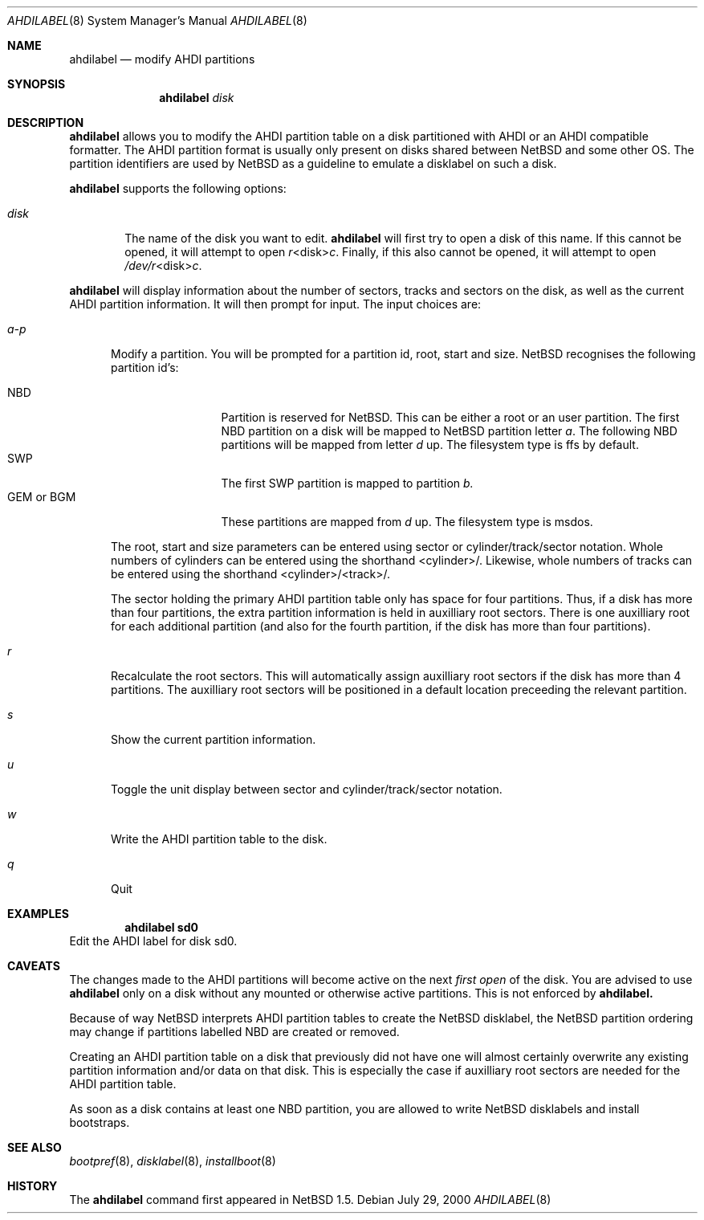 .\"	$NetBSD: ahdilabel.8,v 1.1 2001/03/04 20:57:50 jdc Exp $
.\"
.\"
.\" Copyright (c) 1999 The NetBSD Foundation, Inc.
.\" All rights reserved.
.\"
.\" This code is derived from software contributed to The NetBSD Foundation
.\" by Julian Coleman and Leo Weppelman.
.\"
.\" Redistribution and use in source and binary forms, with or without
.\" modification, are permitted provided that the following conditions
.\" are met:
.\" 1. Redistributions of source code must retain the above copyright
.\"    notice, this list of conditions and the following disclaimer.
.\" 2. Redistributions in binary form must reproduce the above copyright
.\"    notice, this list of conditions and the following disclaimer in the
.\"    documentation and/or other materials provided with the distribution.
.\" 3. All advertising materials mentioning features or use of this software
.\"    must display the following acknowledgement:
.\"        This product includes software developed by the NetBSD
.\"        Foundation, Inc. and its contributors.
.\" 4. Neither the name of The NetBSD Foundation nor the names of its
.\"    contributors may be used to endorse or promote products derived
.\"    from this software without specific prior written permission.
.\"
.\" THIS SOFTWARE IS PROVIDED BY THE NETBSD FOUNDATION, INC. AND CONTRIBUTORS
.\" ``AS IS'' AND ANY EXPRESS OR IMPLIED WARRANTIES, INCLUDING, BUT NOT LIMITED
.\" TO, THE IMPLIED WARRANTIES OF MERCHANTABILITY AND FITNESS FOR A PARTICULAR
.\" PURPOSE ARE DISCLAIMED.  IN NO EVENT SHALL THE FOUNDATION OR CONTRIBUTORS
.\" BE LIABLE FOR ANY DIRECT, INDIRECT, INCIDENTAL, SPECIAL, EXEMPLARY, OR
.\" CONSEQUENTIAL DAMAGES (INCLUDING, BUT NOT LIMITED TO, PROCUREMENT OF
.\" SUBSTITUTE GOODS OR SERVICES; LOSS OF USE, DATA, OR PROFITS; OR BUSINESS
.\" INTERRUPTION) HOWEVER CAUSED AND ON ANY THEORY OF LIABILITY, WHETHER IN
.\" CONTRACT, STRICT LIABILITY, OR TORT (INCLUDING NEGLIGENCE OR OTHERWISE)
.\" ARISING IN ANY WAY OUT OF THE USE OF THIS SOFTWARE, EVEN IF ADVISED OF THE
.\" POSSIBILITY OF SUCH DAMAGE.

.Dd July 29, 2000
.Dt AHDILABEL 8
.Os
.Sh NAME
.Nm ahdilabel
.Nd modify AHDI partitions
.Sh SYNOPSIS
.Nm ahdilabel
.Ar disk
.Sh DESCRIPTION
.Nm ahdilabel
allows you to modify the AHDI partition table on a disk partitioned with
AHDI or an AHDI compatible formatter.  The AHDI partition format is usually
only present on disks shared between
.Nx
and some other OS. The partition identifiers are used by
.Nx
as a guideline to emulate a disklabel on such a disk.
.Pp
.Nm ahdilabel
supports the following options:
.Pp
.Bl -tag -width disk
.It Ar disk
The name of the disk you want to edit.
.Nm ahdilabel
will first try to open a disk of this name.  If this cannot
be opened, it will attempt to open
.Ar r Ns <disk> Ns Ar c .
Finally, if this also cannot be opened, it will attempt to open
.Ar /dev/r Ns <disk> Ns Ar c .
.El
.Pp
.Nm ahdilabel
will display information about the number of sectors, tracks
and sectors on the disk, as well as the current AHDI partition information.
It will then prompt for input.  The input choices are:
.Pp
.Bl -tag -width a-p
.It Ar a-p
Modify a partition.  You will be prompted for a partition id, root, start
and size.
.Nx
recognises the following partition id's:
.Pp
.Bl -tag -width "GEM or BGM" -compact
.It NBD
Partition is reserved for
.Nx .
This can be either a root or an user partition. The first NBD
partition on a disk will be mapped to
.Nx partition
letter
.Em a .
The following NBD partitions will be mapped from letter
.Em d
up.
The filesystem type is ffs by default.
.It SWP
The first SWP partition is mapped to partition
.Em b.
.It GEM or BGM
These partitions are mapped from 
.Em d
up. The filesystem type is msdos.
.El
.Pp
The root, start and size parameters can be entered using sector or
cylinder/track/sector notation.  Whole numbers of cylinders can be entered
using the shorthand <cylinder>/.  Likewise, whole numbers of tracks can be
entered using the shorthand <cylinder>/<track>/.
.Pp
The sector holding the primary AHDI partition table only has space for four
partitions.  Thus, if a disk has more than four partitions, the extra
partition information is held in auxilliary root sectors.  There is one
auxilliary root for each additional partition (and also for the fourth
partition, if the disk has more than four partitions).
.It Ar r
Recalculate the root sectors.  This will automatically assign auxilliary
root sectors if the disk has more than 4 partitions.  The auxilliary root
sectors will be positioned in a default location preceeding the relevant
partition.
.It Ar s
Show the current partition information.
.It Ar u
Toggle the unit display between sector and cylinder/track/sector notation.
.It Ar w
Write the AHDI partition table to the disk.
.It Ar q
Quit
.El
.Sh EXAMPLES
.Dl ahdilabel sd0
Edit the AHDI label for disk sd0.
.Sh CAVEATS
The changes made to the AHDI partitions will become active on the next
.Em first open
of the disk. You are advised to use
.Nm ahdilabel
only on a disk without any mounted or otherwise active partitions. This
is not enforced by
.Nm ahdilabel.
.Pp
Because of way
.Nx
interprets AHDI partition tables to create the
.Nx
disklabel, the
.Nx
partition ordering may change if partitions labelled NBD are created or
removed.
.Pp
Creating an AHDI partition table on a disk that previously did not have
one will almost certainly overwrite any existing partition information
and/or data on that disk.  This is especially the case if auxilliary root
sectors are needed for the AHDI partition table.
.Pp
As soon as a disk contains at least one NBD partition, you are allowed to
write
.Nx
disklabels and install bootstraps.
.Sh SEE ALSO
.Xr bootpref 8 ,
.Xr disklabel 8 ,
.Xr installboot 8
.Sh HISTORY
The
.Nm ahdilabel
command first appeared in
.Nx 1.5 .
